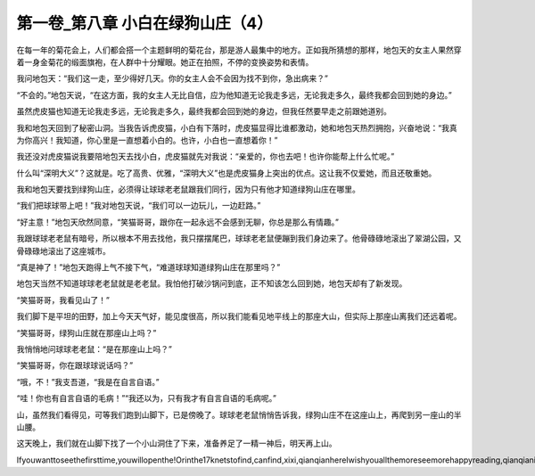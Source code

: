 第一卷_第八章 小白在绿狗山庄（4）
====================================

在每一年的菊花会上，人们都会搭一个主题鲜明的菊花台，那是游人最集中的地方。正如我所猜想的那样，地包天的女主人果然穿着一身金菊花的缎面旗袍，在人群中十分耀眼。她正在拍照，不停的变换姿势和表情。

我问地包天：“我们这一走，至少得好几天。你的女主人会不会因为找不到你，急出病来？”

“不会的。”地包天说，“在这方面，我的女主人无比自信，应为他知道无论我走多远，无论我走多久，最终我都会回到她的身边。”

虽然虎皮猫也知道无论我走多远，无论我走多久，最终我都会回到她的身边，但我任然要早走之前跟她道别。

我和地包天回到了秘密山洞。当我告诉虎皮猫，小白有下落时，虎皮猫显得比谁都激动，她和地包天热烈拥抱，兴奋地说：“我真为你高兴！我知道，你心里是一直想着小白的。也许，小白也一直想着你！”

我还没对虎皮猫说我要陪地包天去找小白，虎皮猫就先对我说：“亲爱的，你也去吧！也许你能帮上什么忙呢。”

什么叫“深明大义”？这就是。吃了高贵、优雅，“深明大义”也是虎皮猫身上突出的优点。这让我不仅爱她，而且还敬重她。

我和地包天要找到绿狗山庄，必须得让球球老老鼠跟我们同行，因为只有他才知道绿狗山庄在哪里。

“我们把球球带上吧！”我对地包天说，“我们可以一边玩儿，一边赶路。”

“好主意！”地包天欣然同意，“笑猫哥哥，跟你在一起永远不会感到无聊，你总是那么有情趣。”

我跟球球老老鼠有暗号，所以根本不用去找他，我只摆摆尾巴，球球老老鼠便蹦到我们身边来了。他骨碌碌地滚出了翠湖公园，又骨碌碌地滚出了这座城市。

“真是神了！”地包天跑得上气不接下气，“难道球球知道绿狗山庄在那里吗？”

地包天当然不知道球球老老鼠就是老老鼠。我怕他打破沙锅问到底，正不知该怎么回到她，地包天却有了新发现。

“笑猫哥哥，我看见山了！”

我们脚下是平坦的田野，加上今天天气好，能见度很高，所以我们能看见地平线上的那座大山，但实际上那座山离我们还远着呢。

“笑猫哥哥，绿狗山庄就在那座山上吗？”

我悄悄地问球球老老鼠：“是在那座山上吗？”

“笑猫哥哥，你在跟球球说话吗？”

“哦，不！”我支吾道，“我是在自言自语。”

“哇！你也有自言自语的毛病！”“我还以为，只有我才有自言自语的毛病呢。”

山，虽然我们看得见，可等我们跑到山脚下，已是傍晚了。球球老老鼠悄悄告诉我，绿狗山庄不在这座山上，再爬到另一座山的半山腰。

这天晚上，我们就在山脚下找了一个小山洞住了下来，准备养足了一精一神后，明天再上山。

Ifyouwanttoseethefirsttime,youwillopenthe!Orinthe17knetstofind,canfind,xixi,qianqianhereIwishyouallthemoreseemorehappyreading,qianqianisnottocontaintheVIPoh,likelywillbeaddedV,butbehindtoqianqianspace,canseefreeoh!!!!!
